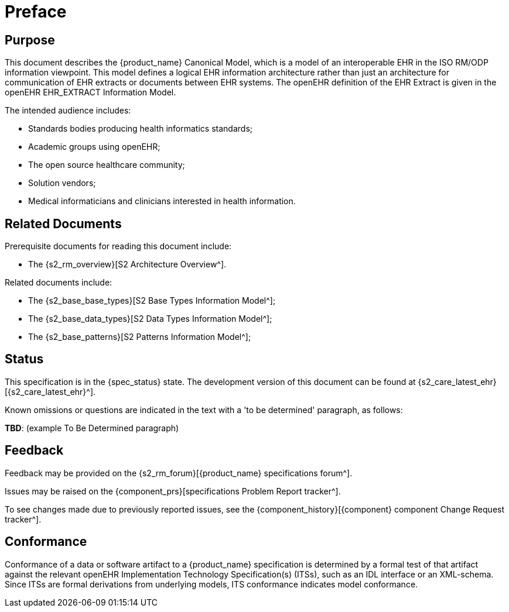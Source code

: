 = Preface

== Purpose

This document describes the {product_name} Canonical Model, which is a model of an interoperable EHR in the ISO RM/ODP information viewpoint. This model defines a logical EHR information architecture rather than just an architecture for communication of EHR extracts or documents between EHR systems. The openEHR definition of the EHR Extract is given in the openEHR EHR_EXTRACT Information Model.

The intended audience includes:

* Standards bodies producing health informatics standards;
* Academic groups using openEHR;
* The open source healthcare community;
* Solution vendors;
* Medical informaticians and clinicians interested in health information.

== Related Documents

Prerequisite documents for reading this document include:

* The {s2_rm_overview}[S2 Architecture Overview^].

Related documents include:

* The {s2_base_base_types}[S2 Base Types Information Model^];
* The {s2_base_data_types}[S2 Data Types Information Model^];
* The {s2_base_patterns}[S2 Patterns Information Model^];

== Status

This specification is in the {spec_status} state. The development version of this document can be found at {s2_care_latest_ehr}[{s2_care_latest_ehr}^].

Known omissions or questions are indicated in the text with a 'to be determined' paragraph, as follows:
[.tbd]
*TBD*: (example To Be Determined paragraph)

== Feedback

Feedback may be provided on the {s2_rm_forum}[{product_name} specifications forum^].

Issues may be raised on the {component_prs}[specifications Problem Report tracker^].

To see changes made due to previously reported issues, see the {component_history}[{component} component Change Request tracker^].

== Conformance

Conformance of a data or software artifact to a {product_name} specification is determined by a formal test of that artifact against the relevant openEHR Implementation Technology Specification(s) (ITSs), such as an IDL interface or an XML-schema. Since ITSs are formal derivations from underlying models, ITS conformance indicates model conformance.

